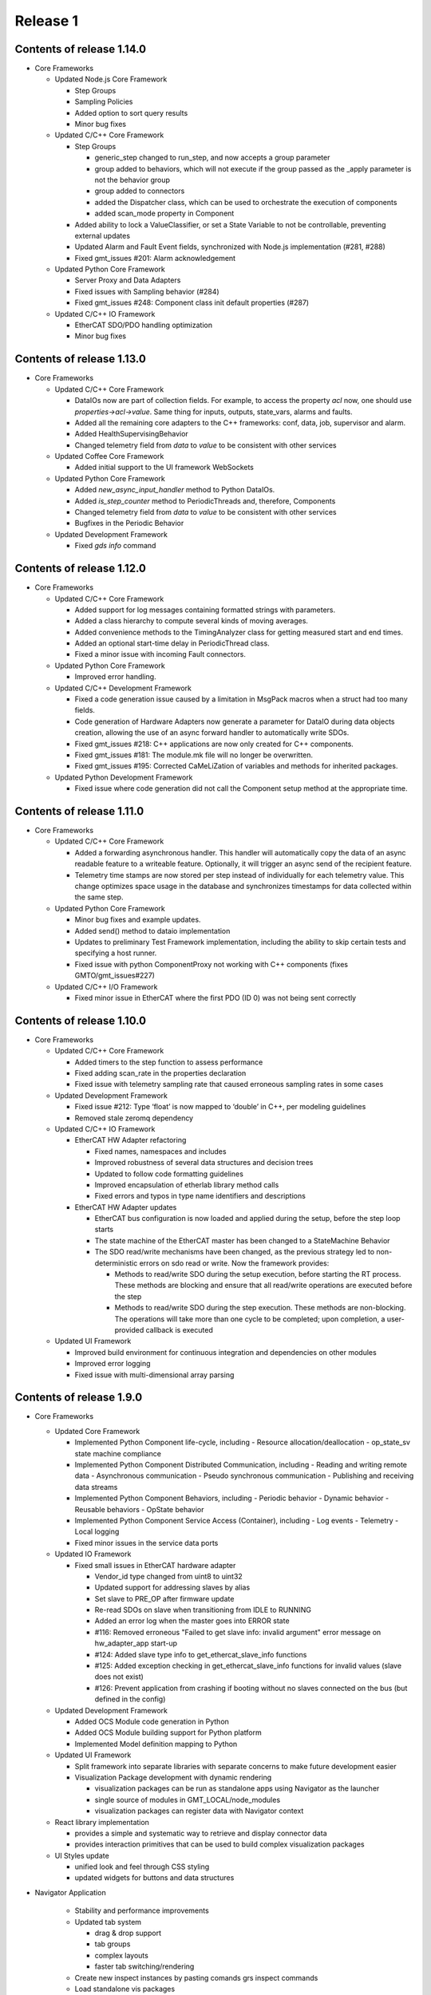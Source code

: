 .. _release_1:

Release 1
=========

Contents of release 1.14.0
--------------------------

- Core Frameworks

  - Updated Node.js Core Framework

    - Step Groups
    - Sampling Policies
    - Added option to sort query results
    - Minor bug fixes

  - Updated C/C++ Core Framework

    - Step Groups

      - generic_step changed to run_step, and now accepts a group parameter
      - group added to behaviors, which will not execute if the group passed as the _apply parameter is not the behavior group
      - group added to connectors
      - added the Dispatcher class, which can be used to orchestrate the execution of components
      - added scan_mode property in Component

    - Added ability to lock a ValueClassifier, or set a State Variable to not be controllable, preventing external updates
    - Updated Alarm and Fault Event fields, synchronized with Node.js implementation (#281, #288) 
    - Fixed gmt_issues #201: Alarm acknowledgement

  - Updated Python Core Framework

    - Server Proxy and Data Adapters
    - Fixed issues with Sampling behavior (#284)
    - Fixed gmt_issues #248: Component class init default properties (#287)

  - Updated C/C++ IO Framework

    - EtherCAT SDO/PDO handling optimization
    - Minor bug fixes


Contents of release 1.13.0
--------------------------

- Core Frameworks
  
  - Updated C/C++ Core Framework

    - DataIOs now are part of collection fields. For example, to access the property `acl` now, one should use `properties->acl->value`. Same thing for inputs, outputs, state_vars, alarms and faults.
    - Added all the remaining core adapters to the C++ frameworks: conf, data, job, supervisor and alarm.
    - Added HealthSupervisingBehavior
    - Changed telemetry field from `data` to `value` to be consistent with other services

  - Updated Coffee Core Framework

    - Added initial support to the UI framework WebSockets

  - Updated Python Core Framework

    - Added `new_async_input_handler` method to Python DataIOs.
    - Added `is_step_counter` method to PeriodicThreads and, therefore, Components
    - Changed telemetry field from `data` to `value` to be consistent with other services
    - Bugfixes in the Periodic Behavior

  - Updated Development Framework

    - Fixed `gds info` command


Contents of release 1.12.0
--------------------------

- Core Frameworks
  
  - Updated C/C++ Core Framework

    - Added support for log messages containing formatted strings with parameters.
    - Added a class hierarchy to compute several kinds of moving averages.
    - Added convenience methods to the TimingAnalyzer class for getting measured start and end times.
    - Added an optional start-time delay in PeriodicThread class.
    - Fixed a minor issue with incoming Fault connectors.

  - Updated Python Core Framework

    - Improved error handling.
 
  - Updated C/C++ Development Framework

    - Fixed a code generation issue caused by a limitation in MsgPack macros when a struct had too many fields.
    - Code generation of Hardware Adapters now generate a parameter for DataIO during data objects creation, allowing the use of an async forward handler to automatically write SDOs. 
    - Fixed gmt_issues #218: C++ applications are now only created for C++ components.
    - Fixed gmt_issues #181: The module.mk file will no longer be overwritten.
    - Fixed gmt_issues #195: Corrected CaMeLiZation of variables and methods for inherited packages.

  - Updated Python Development Framework

    - Fixed issue where code generation did not call the Component setup method at the appropriate time.


Contents of release 1.11.0
--------------------------

- Core Frameworks

  - Updated C/C++ Core Framework

    - Added a forwarding asynchronous handler. This handler will automatically copy the data of an async readable feature to a writeable feature. Optionally, it will trigger an async send of the recipient feature.
    - Telemetry time stamps are now stored per step instead of individually for each telemetry value. This change optimizes space usage in the database and synchronizes timestamps for data collected within the same step.

  - Updated Python Core Framework

    - Minor bug fixes and example updates.
    - Added send() method to dataio implementation
    - Updates to preliminary Test Framework implementation, including the ability to skip certain tests and specifying a host runner.
    - Fixed issue with python ComponentProxy not working with C++ components (fixes GMTO/gmt_issues#227)

  - Updated C/C++ I/O Framework

    - Fixed minor issue in EtherCAT where the first PDO (ID 0) was not being sent correctly


Contents of release 1.10.0
--------------------------

- Core Frameworks

  - Updated C/C++ Core Framework

    - Added timers to the step function to assess performance
    - Fixed adding scan_rate in the properties declaration
    - Fixed issue with telemetry sampling rate that caused erroneous sampling rates in some cases

  - Updated Development Framework

    - Fixed issue #212: Type ‘float’ is now mapped to ‘double’ in C++, per modeling guidelines
    - Removed stale zeromq dependency

  - Updated C/C++ IO Framework

    - EtherCAT HW Adapter refactoring

      - Fixed names, namespaces and includes
      - Improved robustness of several data structures and decision trees
      - Updated to follow code formatting guidelines
      - Improved encapsulation of etherlab library method calls
      - Fixed errors and typos in type name identifiers and descriptions

    - EtherCAT HW Adapter updates

      - EtherCAT bus configuration is now loaded and applied during the setup, before the step loop starts
      - The state machine of the EtherCAT master has been changed to a StateMachine Behavior
      - The SDO read/write mechanisms have been changed, as the previous strategy led to non-deterministic errors on sdo read or write. Now the framework provides:

        - Methods to read/write SDO during the setup execution, before starting the RT process. These methods are blocking and ensure that all read/write operations are executed before the step
        - Methods to read/write SDO during the step execution. These methods are non-blocking. The operations will take more than one cycle to be completed; upon completion, a user-provided callback is executed

  - Updated UI Framework

    - Improved build environment for continuous integration and dependencies on other modules
    - Improved error logging
    - Fixed issue with multi-dimensional array parsing


Contents of release 1.9.0
-------------------------

- Core Frameworks

  - Updated Core Framework

    - Implemented Python Component life-cycle, including 
      - Resource allocation/deallocation
      - op_state_sv state machine compliance
    - Implemented Python Component Distributed Communication, including
      - Reading and writing remote data
      - Asynchronous communication
      - Pseudo synchronous communication
      - Publishing and receiving data streams
    - Implemented Python Component Behaviors, including
      - Periodic behavior
      - Dynamic behavior
      - Reusable behaviors
      - OpState behavior
    - Implemented Python Component Service Access (Container), including
      - Log events
      - Telemetry
      - Local logging
    - Fixed minor issues in the service data ports

  - Updated IO Framework

    - Fixed small issues in EtherCAT hardware adapter

      - Vendor_id type changed from uint8 to uint32
      - Updated support for addressing slaves by alias
      - Set slave to PRE_OP after firmware update
      - Re-read SDOs on slave when transitioning from IDLE to RUNNING
      - Added an error log when the master goes into ERROR state
      - #116: Removed erroneous "Failed to get slave info: invalid argument" error message on hw_adapter_app start-up
      - #124: Added slave type info to get_ethercat_slave_info functions
      - #125: Added exception checking in get_ethercat_slave_info functions for invalid values (slave does not exist) 
      - #126: Prevent application from crashing if booting without no slaves connected on the bus (but defined in the config) 

  - Updated Development Framework

    - Added OCS Module code generation in Python
    - Added OCS Module building support for Python platform
    - Implemented Model definition mapping to Python

  - Updated UI Framework

    - Split framework into separate libraries with separate concerns to make future development easier

    - Visualization Package development with dynamic rendering
  
      - visualization packages can be run as standalone apps using Navigator as the launcher
      - single source of modules in GMT_LOCAL/node_modules
      - visualization packages can register data with Navigator context
      
  - React library implementation

    - provides a simple and systematic way to retrieve and display connector data
    - provides interaction primitives that can be used to build complex visualization packages

  - UI Styles update

    - unified look and feel through CSS styling
    - updated widgets for buttons and data structures

- Navigator Application
    
    - Stability and performance improvements
    
    - Updated tab system
      
      - drag & drop support
      - tab groups
      - complex layouts
      - faster tab switching/rendering
    
    - Create new inspect instances by pasting comands grs inspect commands
    
    - Load standalone vis packages
    
    - Develop vis packages with live-reload

- Documentation: Software Development

  - Updated :ref:`installation`

    - Fixed commandline examples
    - Added installation instructions for Python and related libraries

  - Updated :ref:`upgrade`

    - Added instructions for upgrading from v1.8 to v1.9

- Known issues

  - Missing documentation for Python model-language mapping
  - Missing documentatino for updated widget library


Contents of release 1.8.1
-------------------------

- Core Frameworks

  - Updated UI Framework

    - Added React framework library, allowing vis panel developers to use the same library used by Navigator.
    - Consolidated CSS styles, allowing vis panels to inherit Navigator's look and feel
    - Added new developer tools to support realtime vis panel rendering during development

- Navigator Application

  - Updated data rendering
  
    - better representation of on/off states
    - distinct colors for data types
    - fixed rendering issues for complex data types
    - cleaner and more consistent design
    - fail gracefully on unknown types

  - Updated data controls

    - allow selection between connecting to service data ports or sockets
    - play/stop interface to start and stop data streaming from components
    - show errors on connection failure

  - Improved interface for sending values to component features

    - notification on successfully sending a value
    - allow storing and editing a list of commonly used values per feature
    - auto saves last value sent to list of commonly used values

  - Improved toolboxes

    - selecting enums and state machines will show all possible values
    - selecting structs will show properties and types

  - Auto-generated intance tabs

    - selecting an instance now opens a more comprehensive view with inputs/outputs/state_vars

  - Preliminary plots

    - 2D plot view of a single scalar value

  - New window tiling system with improved panel editor

    - add/remove new panels to the grid
    - resize and re-order panels
    - Add panels from different component instances to the same view

  - Camera views

    - GMT site cameras included in the list of pre-defined camera feeds that can be added from the panel menu

  - Vis panel developer tools

    - allows switching between production and development modes
    - allows mock data to be received by the UI, simulating a component
    - realtime vis panel rendering during development

  - Improved error displays when failing to render

    - provide full stacktrace for better debugging
    - automated attempts to recover from error

  - Performance improvements

    - threaded component proxy instances
    - rendering improvements
    - more memoization, more fun 

- Implementation Examples

  - The HDK example has been updated to be synchronized with Core Frameworks version 1.8

- Documentation: Software Development

  - Updated :ref:`gds_guide`

    - Removed support for "gds clone" command. Developers are requested to use the "git clone" command directly.

  - Updated :ref:`grs_guide`

    - Added description of "grs db" command for Database operations when the instance implements a database server
    - Added more examples of grs commands

  - Updated :ref:`mapping_model_to_coffee`

    - Updated diagrams for Fault FSM and Alarm FSM
    - Updated description for StructType, Enum and StateMachine Data Types
    - Updated description of communication between components to be consistent with Core Frameworks version 1.8
    - Added section describing the ComponentProxy

  - Updated :ref:`modeling_guidelines`

    - Updated to be consistent with Core Frameworks version 1.8
    - New examples and diagrams

  - Updated :ref:`test_guidelines`

    - Updated examples to use “op_state_value” instead of “ops_state_value” to be consistent with the version 1.8 of the core frameworks

  - Updated :ref:`ui_fwk` documentation

Contents of release 1.8.0
-------------------------

- Release distribution and installation:

  - Updated mechanism for packaging and distributing the Navigator application for MacOS and Linux

- Third-party libraries and Applications

  - Updated to Node 12.16.1
  - Updated the following node modules to newer versions:

    - coffeescript 2.5.1
    - mongodb 4.2
    - nanomsg 4.1.0
    - zeromq 5.2.0

- Development Framework

  - New Data I/O and Connector definitions implemented on Node.js and C++
  - Update ICD model and docgen templates for generating ICD documents
  - Add generation of automated interface tests

  - Code Generation updates on Node.js:
 
    - Update code generation for the new Data I/O and connector model definitions
    - Add code generation for StateMachine and StructType data types
    - Add code generation for Enums (#178)
    - Fixed issue where code generation created duplicate “require” statements (#177)
    - Fixed issue in code generation where components were included in an application that did not match the target language (#175)

  - Code Generation updates on C++:

    - Update code generation for the new Data I/O and connector definitions
    - Update code generation for Faults and Alarms
    - Updated code generation of HW Adapter to allow having data objects that are primitive types or array elements instead of structs when the "field" parameter of a data object in the data_object_map collection is left empty (#169)
    - Fixed issue in C++ code generation of default values for arrays of state machines (#156)
    - Fixed issue in C++ code generation of path values for data types (#163)
    - Fixed issue in C++ code generation of default values for data types defined in the IO Framework (#164)
    - Fixed issue in C++ code generation where the dimensions of a 2D array was reversed (#167)
    - Removed GMT namespace from I/O Framework state machines (#172)
    - Fixed issue where enums in C++ were not properly initialized (#176)

  - Configuration files:

    - Updated generation of configuration files for new Data I/O and connector definitions
    - Fixed issue in generation of port numbers in configuration files (#157)
    - Fixed issue in generation of state variable ports in configuration files (#165)
    - Fixed issue in generation of large default values in configuration files (#168)
 
  - Improved error handling in ‘grs compile’ when the URI has not been specified properly in the model (#143)
  - Update ‘grs compile’ to compile all the configuration files of a module
  - Added check option in ‘grs compile’ to check the consistency of the compiled files

- Core Frameworks

  - Updated Node.js implementation of Core Framework:

    - New implementation of Data I/O and Connector strategy
    - Added timeout option to grs get, set and inspect commands
    - Added monitoring of computing resources, such as CPU and memory
    - CPU and memory performance optimizations
    - Updated model definition and implementation of Enum data types
    - Updated control_mode_sv state machine implementation
    - Updated OpStateFSM, AlarmFSM and FaultFSM model representation to match current implementation
    - Added performance metrics for Component Behaviors (step execution average, jitter, etc)
    - Added Query API to service adapters

  - Updated C++ implementation of Core Framework:

    - New implementation of Data I/O and Connector strategy, updated to match Node.js Core Framework
    - Added Fault Management
    - Added Alarm Management
    - Component distributed asynchronous communication
    - Updated op_state_sv state machine implementation
    - Updated Component Service Access (container) handling of alarm, fault and configuration events

  - Added Node.js implementation of OPC-UA Adapter with client and server implementation examples 
  - Added new database command to the `grs` tool to query and update the Core Services databases

  - EtherCAT Hardware Adapter updates:

    - Support the ability to set any EtherCAT slave state from the master (including OFF, PREOP, OP, SAFEOP, INIT and BOOT)
    - Added ability to update slave firmware from the master
    - Support definition of domains with different data rates 
    - Fixed PDO mapping

  - Control Framework updated to sync with Node.js Core Framework

  - Updated Persistence Framework:

    - Updated mongodb driver
    - Added database connection monitoring

  - Test Framework updated to sync with Node.js Core Framework

  - UI Framework implementation:

    - Abstraction of UI framework components from the Navigator application
    - Updated data connectors to synchronize with Core Frameworks
    - Added basic 2-D Plot widget for time-series display
    - Data Caching for widgets that are temporarily not visible
    - Added a basic Telemetry Viewer UI Element with filtering capability

- Core Services

    - Add support for Query API to Core Service Servers

- Implementation examples

  - The HDK example has been updated to sync with the new Core Frameworks
  - The ISample example has been updated to sync with the new Core Frameworks

- Documentation: Software Development

  - Minor updates to the ``Installing the SDK`` and ``Upgrade`` pages
  - Replaced the online version of the Software and Controls Standards with a download link for the released version of Rev.A

- Known Issues:

  - Validate command has not been updated yet to correctly validate the new Connector implementation


Contents of release 1.7.0
-------------------------

- Release distribution and installation:

  - Support added for CentOS 8

- Core Frameworks:

  - Development Framework:

    - Added C++17 support
    - Added SerialAdapter compiler flags to module.mk
    - Fixed issue where make did not parallelize the build correctly (#139)

  - Core Framework (Node.js):

    - Fixed issue where a scan rate < 1 caused an issue in periodic execution (#152)

  - Core Framework (C++):

    - Added StateMachine implementation
    - Implemented Operational State Machine

  - I/O Framework:

    - Updated query mechanism for EtherCAT slave state
    - Alias addressing on the EtherCAT bus

- Navigator Application:

  - Complete integration with latest version of the Node.js frameworks, including Service Data Ports
  - Added a basic log viewer UI Element with filtering capability
  - Added a basic telemetry viewer UI Element
  - Added ability to get and set state variables, inputs and outputs via the user interface
  - Updated packaging and distribution for MacOS and Linux

- Documentation: Software Development

  - Updated instructions for installing and running the Navigator application in MacOS and Linux
  - Updated installation and upgrade instructions for CentOS 8
  - Update Virtual Machine installation guide for CentOS 8
  - Developer Guide for UI Framework

- Implementation Examples:

  - Updated version of the HDK with Visualization Package

- Known Issues:

  - In C++ controllers, auto-generated configuration files need to be updated by hand to define the correct inputs and outputs for the goals and values of the state variables
  - System reboot may be needed after losing connection to EtherCAT modules

Contents of release 1.6.2
-------------------------

- Bug Fixes:
  
  - Fixed issue with connectors in Node.js where components incorrectly determined whether a connection is active/inactive
  - Unable to reproduce issue in v1.6.0 with generating test skeletons using "gds gen -t test". Marking as fixed.
  - Fixed issue in v1.6.0 with sending SDOs during runtime using the EtherCAT Hardware Adapter.


Contents of release 1.6.1
-------------------------

- Core Frameworks:

  - Development Framework:

    - Improved component configuration generation
    - Fixed type generation case in which no types are defined
    - Fixed names of inputs and outputs in config file
    - Preserving StateMachine and Component generated files
    - Preserving module.mk when generating code
    - Improved codegen for Node.js applications
    - Fixed dependency linking in Makefile for compiling apps, examples and tests with parallel option (-j)

  - Core Framework (Node.js):

    - Updated State Machine implementation 
    - Updated Tree validation and improved validation rules
    - Improved Fault and Alarm State Machines
    - Added state elapsed time and timeout functionality

  - Core Framework (C++):

    - Improved compilation time due to external template declaration and explicit template instantiation
    - Restructured Service Data code to reduce compilation time
    - Removed unused Data I/O (i.e.: heartbeat, etc)

  - Control Framework:
    - Improved compilation time due to external template declaration and explicit template instantiation

  - Test Framework:

    - Performance and Functionality improvements

- Core Services:

  - Log, Alarm, Telemetry and Configuration Services:

    - Fixed empty parent specification in fault section of the configuration files 

- OCS Application System:

  - Added preview of Core Service Server improvements

- OCS Supervisory System:

  - Updated Fault and Alarm Tree specifications

- OCS Sequencing System:

  - Initial implementation and examples for the OCS Sequencer

- Documentation: Software Development

  - Added description of the mapping between the Model Definition Files and Coffeescript source code (:ref:`mapping_model_to_coffee`).
  - Added Version 1.5 to Version 1.6 migration guide
  - Updated page ``gds documentation`` to add section on ``gds validate`` command
  - Updated page ``Core Services user guide`` to use fix argument description for ``--records`` command.
  - Updated page ``Model specification guide document``, section ``Component Specification``, to update ``faults`` and ``alarms`` descriptions.

- Implementation Examples:

  - Updated ISample connector specification


Contents of release 1.6.0
-------------------------

- Release distribution and installation

  - The Navigator application is now distributed as a binary instead of a tar file (Supported on MacOS). 

- Third-party libraries and Applications

  - Updated from Node 8 to Node 10
  - Updated the following node modules to newer versions:

    - coffeescript 2.4
    - mongodb 3.2
    - nanomsg 4.0.2
    - zeromq 5.1

  - Updated to msgpack version 3.1.1
  - Updated to nanomsg (C++) version 1.1.5

- Development Framework

  - Add Node.js code generation
  - Code Generation updates on C++:

    - Update code generation to sync with Core and I/O Frameworks
    - Change code preservation mechanism
    - Add realtime-specific code generation

  - Fixed minor issues in "gds info" and "validate" commands
  - Fixed issue where default values for State Variables were not generated in the config files
  - Updated OPC-UA data model generator

- Core Frameworks

  - Updated Node.js implementation of Core Framework:

    - Refactored Service Data Ports
    - Added HealthSupervisory behavior
    - Added Fault Management and propagation
    - Fault Tree evaluation per Component
    - Support of DataIO paths
    - Implementation of connectors between DataIO paths
    - Component to Component communication without dedicated ports
    - Added Alarm Management and propagation
    - Compilation and loading of configuration files from the file system
    - Added new runtime tool to inspect and communicate with running components (grs)
    - Added ComponentProxy to communicate with other components given their instance name
    - Added Views for command line state visualization
    - Added support for distributed goal sequencing
    - Telemetry decimation

  - Refactored C++ Core Framework to sync with Node.js Core Framework:

    - Added Service Data Ports
    - Added support for loading component configurations from file
    - Added Asynchronous ports
    - Added real-time support
    - Telemetry decimation
    - Command Line support for C++ applications

  - Updated C++ Control Framework to sync with Core Framework
  - EtherCAT Hardware Adapter updates:

    - Support dynamic updates to PDO mapping during runtime
    - EtherCAT ring topology support
    - Read the slave state (OP, PREOP, SAFEOP, etc)
    - Fixed issue found when etherCAT bus nominal rate was less than the component scan rate

  - Added basic Serial Communications Hardware Adapter (does not support Serial over EtherCAT yet)
  - Persistence Framework updated to sync with Node.js Core Framework:

    - Added option to define the number of records to return on a query
    - Added database connection and disconnection fault reporting

- Core Services

  - Refactored all core services to sync with Node.js Core Framework
  - Update options to the core services command line tools (See updated documentation) 

- Navigator Application

  - Updated Look & Feel

- Implementation examples

  - The HDK example has been updated to sync with the new Core Frameworks

    - Configurations are read from file and the command line
    - Realtime priorities added
    - Changes in class layout (each Component has a Base with autogenerated code and a derived class with user-added code)
    - Using CoreContainer and CoreApplication

  - The ISample example has been updated to sync with the new Core Frameworks

    - Model files have been cleaned up
    - Removed Heartbeat dedicated port as this is now managed transparently by the component supervisor
    - Removed unsupported components from the Model
    - Changed async ports to sync

- Documentation: Software Development

  - New page ``grs documentation``, contains a user guide for the new grs (GMT Runtime System) Tool. This utility allows interaction with running instances of remote components.
  - Updated page ``Core Services user guide``, to reflect recent changes to the Core Services Applications.
  - Updated ``ISample Example`` and ``HDK example`` pages to reflect recent changes to the commands for interacting with the core service applications.
  - Updated ``UI Framework`` page to simplify installation instructions for the Navigator application binary.

- Known Issues:

  - Generating test skeletons with "gds gen -t test" does not currently work
  - The UI Framework has not been updated to work with the new Core Frameworks yet. This updated functionality will be included in an updated release in the next 2 months, along with more examples on creating User Interface panels.
  - Functionality added to send SDOs during runtime using the EtherCAT Hardware Adapter does not work as expected. At this time, no SDOs can be sent to the slave, either during start-up or runtime. This will be fixed in a patch as soon possible.
  - The issue connecting the IgH Master to EL7201-0010 and EL7211-0010 modules has been fixed, but the known issue with sending SDO values to the slave affects this functionality as well.


Contents of release 1.5.0
-------------------------

- Release distribution and installation

  - Support added for Fedora 28
  - Installation instructions updated for creating either a Fedora 28 Server or a MacOS Workstation
  - Instructions added for installing and running the SDK and Navigator application on MacOS 

- Development Framework

  - Added Model validation with ```gds validate``` command
  - Added Test plugin for generating and executing module tests
  - Fixed ```gds new``` command (issue #108)

- Core Frameworks

  - C++ components generate heartbeats using timestamps instead of 0 values
  - EtherCAT support

    - Added ability to send SDOs to slaves during runtime and not just during initialization
    - Fixed issue with sending SDOs to multiple slaves with the same name

  - Added Ethernet TCP/IP Hardware Adapter
  - Initial release of the UI Framework for building User Interface panels

    - Navigator Application for viewing Engineering UI panels and custom UI Panels
    - Model files are loaded automatically for configured modules to build Engineering UI Panels
    - Custom UI panels can be defined in the Visualization package of the module

  - Initial release of the Test Framework for generating and running tests on the Component level 

- Implementation examples

  - HDK components have been updated to provide visibility to data for the UI
  - Documentation for the HDK example has been updated to include UI components.

- Documentation: Software Development

  - New page ``UI Framework``, contains a user guide for UI Framework.
  - New page ``OCS Test Guidelines``, contains a user guide for the Test Framework.
  - Updated page ``HDK example``, with instructions on running the Engineering UI and building custom
    UI panels.


Contents of release 1.4.1
-------------------------

- Release distribution and installation

  - A new folder ```doc``` has been created in ```$GMT_GLOBAL``` with the PDF version of the documentation.

- Development Framework

  - Updated configuration files
  - Improvements in the C++ code generation:

    - Properties-related code is now generated.
    - Inherited class member variables are not re-defined in the generated
      code for derived classes.
    - Type mapping improvements.
    - Fixes to handle correctly some rare cases in code generation.

- Core Frameworks

  - Add database support for logging and telemetry.
  - Changed C++ BaseComponent class member variables according the model.
  - Component scan_rate is now a frequency (in Hz), not a period.
  - Port rates are now true frequencies, not cycle counts.
  - Fixed instabilities in the EtherCAT IO framework.

- Implementation examples

  - Documentation for the HDK example has been added.

- Documentation: Software Development

  - New page ``gds documentation``, with the user manual of the *gds* tool.
  - New page ``Model specification guide``, with the description of the
    model files syntax.
  - New page ``Model-language mapping``, with the mapping between the model
    files and the implementation languages.
  - New page ``Core Services user guide``, with the user manual of the
    core services.
  - New page ``HDK example``, with a tutorial to download, build and
    execute the HDK example.

Contents of release 1.4.0
-------------------------

- Release distribution and installation

  - The OCS Software Release is no longer distributed as a fully configured ISO file with multiple RPM packages to be installed. The Software Development Kit (SDK) is now distributed as a single TAR file. The Operating System must be installed independently.
  - Instructions are provided to install the Operating System, set up the development platform, configure applicable system services, install external dependencies, install the SDK and use the Development Tools for software development.
  - Dependency management is built into the SDK platform instead of being managed by external tools in order to maintain control of specific versions used.

- Development Framework

  - The single repository containing model files and development tools has been reorganized into individual modules according to the new Work Breakdown Structure (WBS). The SDK supports the full life-cycle of each module independently.
  - Folder organization and tools and processes for working within the development environment have been standardized across all modules.
  - Development tools have been added to configure the development environment, integrate modules and build/deploy software in a standardized way.
  - The build system is improved and simplified.
  - The code generator supports c++ and coffee targets, with python planned on subsequent releases.
  - The code generator includes now support for scalar, structured and multidimensional array types.
  - A preliminary test automation framework is included with this release.

- Core Frameworks

  - An improved version of the c++ implementation of the core frameworks is included. The major improvements are the correct handling of the configuration properties, the possibility to define default values for the input and output ports and the standardization of the telemetry generation.
  - A new nodejs implementation of the core frameworks is included and provides the foundation for the Core Services.

- Core Services

  - A new improved implementation of the core services is included —currently, logging, telemetry, alarm and supervisory services are included.
  - All the services provide event consumer filtering.
  - The server and test client applications support new command line options and help.

- Implementation examples

  - Two reference Device Control System implementations are included: hdk_dcs and isample_dcs.
  - The model specifications of both subsystem have been updated
  - The code generated from the specification can be compiled and executed.
  - Both examples are distributed directly from git

- Documentation: Software Development

  - ``Installation`` page rewritten to reflect new OCS Software Release procedure:

    - Install the Operating System and configure system functions
    - Configure the Development Platform

  - Install the Software Development Kit (SDK)
  - ``Upgrade`` page rewritten to provide instructions for upgrading from version 1.3 to 1.4.
  - ``Installing a Virtual Machine`` page changed with instructions and images for installing a standard Fedora server instead of a distributed GMT iso file.
  - ``ISample Example`` page updated to reflect new Development Procedure using the SDK.

- Known Issues

  - A new implementation of the EtherCAT IO framework is included and has some stability problems while loading the fieldbus configuration.
  - The persistent functionality of the core services has been revised and it is disabled in this release.
  - The project is working in the known issues and the release will be updated once a patch is available.

Follow the :ref:`upgrade procedure <upgrade>`.

Contents of release 1.3
-----------------------

- Upgraded OS to Fedora 26
- Improvements to port communication mechanism using msgpack and nanomsg
- Added support for float and double data objects in the Ethercat Adapter
- Fully implemented testing port push/pull using gds
- Fixed known issues with code generation
- Defined the development environment file structure and added commands and scripts for easy configuration
- Added Module Configuration Management
- Added dynamic loading of submodules into gds/gmt
- Made significant improvements to the code generator, including automatic port assignments based on the model
- Moved ISample Example DCS to a new GitHub repository
- Updated :ref:`ISample Example <Isample_example>` documentation to reflect the new development workflow


Contents of release 1.2
-----------------------

- Minor bug fixes.
- The code generation tools now support c++14.
- Improved :ref:`ISample Example <Isample_example>` documentation.
- New guide on setting up a :ref:`Virtual Machine <virtual_machine>` development environment.

Contents of release 1.1
-----------------------

- Miscellaneous fixes and improvements. Follow the :ref:`upgrade procedure <upgrade>`.

Contents of release 1.0
-----------------------

- A set of common frameworks that provide software components that address similar
  problems with a :ref:`unified architecture <dcs_reference_architecture>`. The common frameworks encapsulate the implementation
  details allowing the developers to focus in the solving the domain specific programming tasks.
  These release includes a first implementation of the following frameworks:

   - The :ref:`Core Framework <core_framework>` implements a component model and distributed
     real-time communication protocols between components. Software components
     may be deployed in the same execution thread, different processes or different machines.

   - The :ref:`IO framework<IO_framework>` provides adapter components that enable GMT software components
     to communicate with external control and data acquisition hardware.
     In this release the IO framework provides adapters for EtherCAT and OPC UA.

   - The :ref:`Control Framework<device_control_framework>` includes the main building blocks of a control system.
     These real-time control components address the problems of state estimation,
     goal estimation and state control and define a set of standard state variables
     and associated state machines (e.g. operation state, simulation mode and control mode).

   - The :ref:`Persistence Framework<persistence_framework>` provides a way to store telemetry data streams. The
     current implementation uses MongoDB.

- A set of :ref:`Core Services<observatory_services>` that allows subsystem developers to test their software/hardware
  components in an environment similar to the one they will find at the observatory.
  This release includes an initial implementation of the telemetry, configuration,
  persistence and logging services.

- An :ref:`example instrument control system implementation (ISample) <dcs_spec_example>`. This example provides
  a template that instrument developers can use as a model.

- A formal specification and modeling language for the description of software interfaces.
  Interface test programs will be generated automatically from this specification to
  guarantee consistency between specification and implementation and to facilitate
  continuous integration and testing through the life of the project.

- A set of code generation tools that create subsystem scaffolds that conform to
  the reference architecture. These scaffolds reduce dramatically the time necessary
  to have an initial working system by generating automatically repetitive and tedious
  parts of code. They also provide a way to separate application logic from infrastructure
  logic. The code generation tools support c++11, python and `Coffeescript <http://coffeescript.org>`_ (Javascript dialect).

- The documentation of the GMT control reference architecture and the corresponding
  development tools.


.. note::

  The scope of v1.0 development documentation is currently limited to
  describing how to configure, start and monitor services (using logging and
  telemetry as examples), how to establish a communication network, and finally,
  how to setup a device control system. Future versions of this document will add
  other information as the development progresses.
